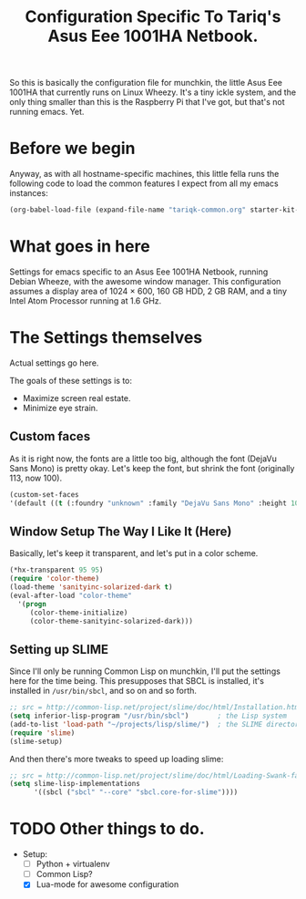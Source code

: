 #+TITLE: Configuration Specific To Tariq's Asus Eee 1001HA Netbook.
#+STARTUP: indent hidestars
#+OPTIONS: toc:nil num:nil ^:nil

So this is basically the configuration file for munchkin, the little Asus Eee 1001HA that currently runs on Linux Wheezy. It's a tiny ickle system, and the only thing smaller than this is the Raspberry Pi that I've got, but that's not running emacs. Yet.

* Before we begin
Anyway, as with all hostname-specific machines, this little fella runs the following code to load the common features I expect from all my emacs instances:

#+begin_src emacs-lisp
(org-babel-load-file (expand-file-name "tariqk-common.org" starter-kit-dir))
#+end_src

* What goes in here
Settings for emacs specific to an Asus Eee 1001HA Netbook, running Debian Wheeze, with the awesome window manager. This configuration assumes a display area of 1024 × 600, 160 GB HDD, 2 GB RAM, and a tiny Intel Atom Processor running at 1.6 GHz.

* The Settings themselves
Actual settings go here.

The goals of these settings is to:
- Maximize screen real estate.
- Minimize eye strain.

** Custom faces
As it is right now, the fonts are a little too big, although the font (DejaVu Sans Mono) is pretty okay. Let's keep the font, but shrink the font (originally 113, now 100).

#+begin_src emacs-lisp
(custom-set-faces
'(default ((t (:foundry "unknown" :family "DejaVu Sans Mono" :height 100)))))
#+end_src

** Window Setup The Way I Like It (Here)
Basically, let's keep it transparent, and let's put in a color scheme.

#+begin_src emacs-lisp
(*hx-transparent 95 95)
(require 'color-theme)
(load-theme 'sanityinc-solarized-dark t)
(eval-after-load "color-theme"
  '(progn
     (color-theme-initialize)
     (color-theme-sanityinc-solarized-dark)))
#+end_src

** Setting up SLIME

Since I'll only be running Common Lisp on munchkin, I'll put the settings here for the time being. This presupposes that SBCL is installed, it's installed in =/usr/bin/sbcl=, and so on and so forth.

#+BEGIN_SRC emacs-lisp
  ;; src = http://common-lisp.net/project/slime/doc/html/Installation.html
  (setq inferior-lisp-program "/usr/bin/sbcl")       ; the Lisp system
  (add-to-list 'load-path "~/projects/lisp/slime/")  ; the SLIME directory
  (require 'slime)
  (slime-setup)
#+END_SRC

And then there's more tweaks to speed up loading slime:

#+BEGIN_SRC emacs-lisp
  ;; src = http://common-lisp.net/project/slime/doc/html/Loading-Swank-faster.html
  (setq slime-lisp-implementations
        '((sbcl ("sbcl" "--core" "sbcl.core-for-slime"))))
#+END_SRC


* TODO Other things to do.
- Setup:
  + [ ] Python + virtualenv
  + [ ] Common Lisp?
  + [X] Lua-mode for awesome configuration
